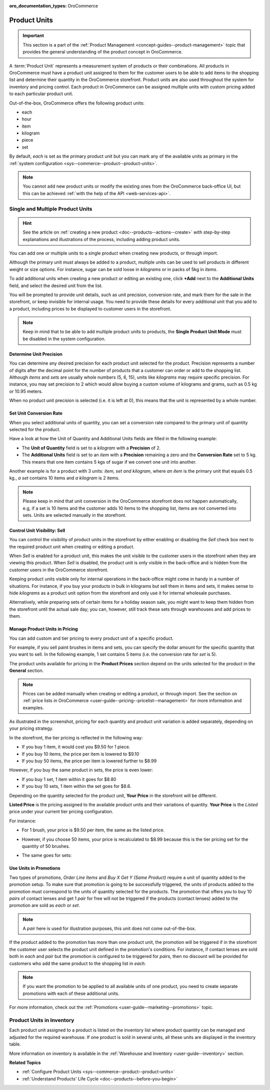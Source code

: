 :oro_documentation_types: OroCommerce

.. _user-guide--products--product-units-in-use:

Product Units
=============

.. important:: This section is a part of the :ref:`Product Management <concept-guides--product-management>` topic that provides the general understanding of the product concept in OroCommerce.

A :term:`Product Unit` represents a measurement system of products or their combinations. All products in OroCommerce must have a product unit assigned to them for the customer users to be able to add items to the shopping list and determine their quantity in the OroCommerce storefront. Product units are also used throughout the system for inventory and pricing control. Each product in OroCommerce can be assigned multiple units with custom pricing added to each particular product unit.
 
Out-of-the-box, OroCommerce offers the following product units:

* each
* hour
* item
* kilogram
* piece
* set

By default, *each* is set as the primary product unit but you can mark any of the available units as primary in the :ref:`system configuration <sys--commerce--product--product-units>`. 

.. note:: You cannot add new product units or modify the existing ones from the OroCommerce back-office UI, but this can be achieved :ref:`with the help of the API <web-services-api>`.

Single and Multiple Product Units
---------------------------------

.. hint:: See the article on :ref:`creating a new product <doc--products--actions--create>` with step-by-step explanations and illustrations of the process, including adding product units.

You can add one or multiple units to a single product when creating new products, or through import. 

Although the primary unit must always be added to a product, multiple units can be used to sell products in different weight or size options. For instance, sugar can be sold loose in *kilograms* or in packs of 5kg in *items*.

To add additional units when creating a new product or editing an existing one, click **+Add** next to the **Additional Units** field, and select the desired unit from the list.

.. image:: /user/img/products/products/add_additional_product_unit.png
   :alt: Additional product unit 

You will be prompted to provide unit details, such as unit precision, conversion rate, and mark them for the sale in the storefront, or keep invisible for internal usage. You need to provide these details for every additional unit that you add to a product, including prices to be displayed to customer users in the storefront.

.. note:: Keep in mind that to be able to add multiple product units to products, the **Single Product Unit Mode** must be disabled in the system configuration.

Determine Unit Precision
^^^^^^^^^^^^^^^^^^^^^^^^

You can determine any desired precision for each product unit selected for the product. Precision represents a number of digits after the decimal point for the number of products that a customer can order or add to the shopping list. Although *items* and *sets* are usually whole numbers (5, 6, 15), units like *kilograms* may require specific precision. For instance, you may set precision to 2 which would allow buying a custom volume of kilograms and grams, such as 0.5 kg or 10.95 meters. 

When no product unit precision is selected (i.e. it is left at 0), this means that the unit is represented by a whole number.

Set Unit Conversion Rate
^^^^^^^^^^^^^^^^^^^^^^^^

When you select additional units of quantity, you can set a conversion rate compared to the primary unit of quantity selected for the product.

Have a look at how the Unit of Quantity and Additional Units fields are filled in the following example:

.. image:: /user/img/products/products/product_unit_primary_additional.png
   :alt: Primary and additional product unit added to a new product

* The **Unit of Quantity** field is set to a *kilogram* with a **Precision** of 2.
* The **Additional Units** field is set to an *item* with a **Precision** remaining a zero and the **Conversion Rate** set to 5 kg. This means that one item contains 5 kgs of sugar if we convert one unit into another.


Another example is for a product with 3 units: *item, set and kilogram*, where *an item* is the primary unit that equals 0.5 kg., *a set* contains 10 items and *a kilogram* is 2 items.

.. image:: /user/img/products/products/three_units_per_product.png
   :alt: Two additional units added to the product

.. note:: Please keep in mind that unit conversion in the OroCommerce storefront does not happen automatically, e.g, if a set is 10 items and the customer adds 10 items to the shopping list, items are not converted into sets. Units are selected manually in the storefront.

Control Unit Visibility: Sell
^^^^^^^^^^^^^^^^^^^^^^^^^^^^^

You can control the visibility of product units in the storefront by either enabling or disabling the *Sell* check box next to the required product unit when creating or editing a product. 

When *Sell* is enabled for a product unit, this makes the unit visible to the customer users in the storefront when they are viewing this product. When *Sell* is disabled, the product unit is only visible in the back-office and is hidden from the customer users in the OroCommerce storefront.
 
.. image:: /user/img/products/products/sell_checkbox_for_product_unit.png
   :alt: Enables sell checkbox for a product unit

Keeping product units visible only for internal operations in the back-office might come in handy in a number of situations. For instance, if you buy your products in bulk in kilograms but sell them in items and sets, it makes sense to hide *kilograms* as a product unit option from the storefront and only use it for internal wholesale purchases.
 
Alternatively, while preparing sets of certain items for a holiday season sale, you might want to keep them hidden from the storefront until the actual sale day; you can, however, still track these sets through warehouses and add prices to them. 
 
Manage Product Units in Pricing
^^^^^^^^^^^^^^^^^^^^^^^^^^^^^^^

You can add custom and tier pricing to every product unit of a specific product. 

For example, if you sell paint brushes in items and sets, you can specify the dollar amount for the specific quantity that you want to sell. In the following example, 1 set contains 5 items (i.e. the conversion rate for *set* is 5). 

.. image:: /user/img/products/products/example_brushes_items_sets.png
   :alt: Paintbrushes are sold in items and sets

The product units available for pricing in the **Product Prices** section depend on the units selected for the product in the **General** section.

.. note:: Prices can be added manually when creating or editing a product, or through import. See the section on :ref:`price lists in OroCommerce <user-guide--pricing--pricelist--management>` for more information and examples.

.. image:: /user/img/products/products/tier_pricing_units.png
    :alt: Tier pricing for a product in items and sets

As illustrated in the screenshot, pricing for each quantity and product unit variation is added separately, depending on your pricing strategy. 

In the storefront, the tier pricing is reflected in the following way:

.. image:: /user/img/products/products/tier_pricing_storefront.png

* If you buy 1 item, it would cost you $9.50 for 1 piece. 
* If you buy 10 items, the price per item is lowered to $9.10
* If you buy 50 items, the price per item is lowered further to $8.99

However, if you buy the same product in sets, the price is even lower:

* If you buy 1 set, 1 item within it goes for $8.80
* If you buy 10 sets, 1 item within the set goes for $8.6.

Depending on the quantity selected for the product unit, **Your Price** in the storefront will be different. 

**Listed Price** is the pricing assigned to the available product units and their variations of quantity. **Your Price** is the *Listed* price under your current tier pricing configuration. 

For instance:

* For 1 brush, your price is $9.50 per item, the same as the listed price. 

  .. image:: /user/img/products/products/your_listed_pricing_equal.png
     :alt: Your price and listed price are the same in the storefront

* However, if you choose 50 items, your price is recalculated to $8.99 because this is the tier pricing set for the quantity of 50 brushes. 

  .. image:: /user/img/products/products/your_price_recalculated_after_tier_application.png
     :alt: Your price and listed price are different because the pricing tier is applied

* The same goes for sets:

.. image:: /user/img/products/products/your_price_recalculated_sets.png
   :alt: Your price is recalculated for sets

Use Units in Promotions
^^^^^^^^^^^^^^^^^^^^^^^

Two types of promotions, *Order Line Items* and *Buy X Get Y (Same Product)* require a unit of quantity added to the promotion setup. To make sure that promotion is going to be successfully triggered, the units of products added to the promotion must correspond to the units of quantity selected for the products. The promotion that offers you to buy 10 *pairs* of contact lenses and get 1 *pair* for free will not be triggered if the products (contact lenses) added to the promotion are sold as *each* or *set*.

.. note:: A *pair* here is used for illustration purposes, this unit does not come out-of-the-box.

If the product added to the promotion has more than one product unit, the promotion will be triggered if in the storefront the customer user selects the product unit defined in the promotion's conditions. For instance, if contact lenses are sold both in *each* and *pair* but the promotion is configured to be triggered for *pairs*, then no discount will be provided for customers who add the same product to the shopping list in *each*.

.. note:: If you want the promotion to be applied to all available units of one product, you need to create separate promotions with each of these additional units.

For more information, check out the :ref:`Promotions <user-guide--marketing--promotions>` topic.

Product Units in Inventory
--------------------------

Each product unit assigned to a product is listed on the inventory list where product quantity can be managed and adjusted for the required warehouse. If one product is sold in several units, all these units are displayed in the inventory table.

.. image:: /user/img/products/products/units_inventory.png
   :alt: Product units displayed in the inventory table

More information on inventory is available in the :ref:`Warehouse and Inventory <user-guide--inventory>` section.

**Related Topics**

* :ref:`Configure Product Units <sys--commerce--product--product-units>`
* :ref:`Understand Products' Life Cycle <doc--products--before-you-begin>`
